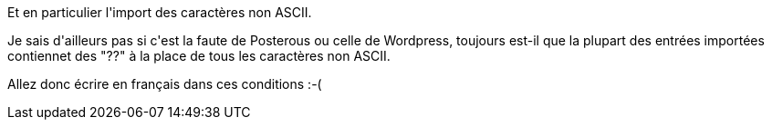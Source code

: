 :jbake-type: post
:jbake-status: published
:jbake-title: L'import de posterous, c'était quand même pas ça ...
:jbake-tags: encoding,posterous,wordpress,_mois_juin,_année_2013
:jbake-date: 2013-06-06
:jbake-depth: ../../../../
:jbake-uri: wordpress/2013/06/06/limport-de-posterous-cetait-quand-meme-pas-ca.adoc
:jbake-excerpt: 
:jbake-source: https://riduidel.wordpress.com/2013/06/06/limport-de-posterous-cetait-quand-meme-pas-ca/
:jbake-style: wordpress

++++
<p>
Et en particulier l'import des caractères non ASCII.
</p>
<p>
Je sais d'ailleurs pas si c'est la faute de Posterous ou celle de Wordpress, toujours est-il que la plupart des entrées importées contiennet des "??" à la place de tous les caractères non ASCII.
</p>
<p>
Allez donc écrire en français dans ces conditions :-(
</p>
++++
